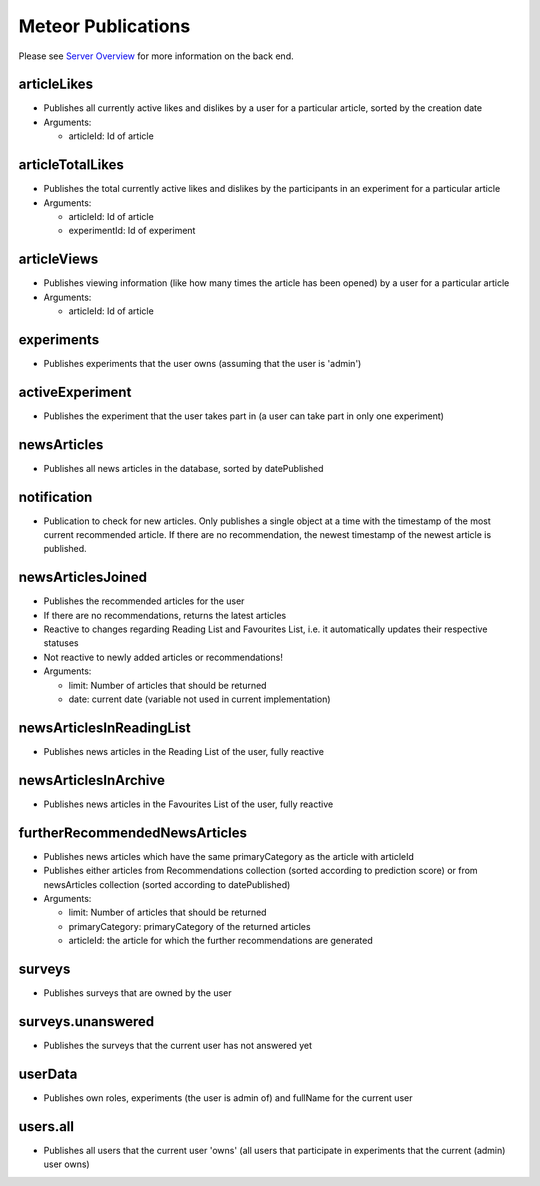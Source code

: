 Meteor Publications
===================

Please see `Server Overview <https://informfully.readthedocs.io/en/latest/server.html>`_ for more information on the back end.

articleLikes
------------

* Publishes all currently active likes and dislikes by a user for a particular article, sorted by the creation date
* Arguments:
  
  * articleId: Id of article

articleTotalLikes
-----------------

* Publishes the total currently active likes and dislikes by the participants in an experiment for a particular article
* Arguments:

  * articleId: Id of article
  * experimentId: Id of experiment

articleViews
------------

* Publishes viewing information (like how many times the article has been opened) by a user for a particular article
* Arguments:

  * articleId: Id of article

experiments
-----------

* Publishes experiments that the user owns (assuming that the user is 'admin')

activeExperiment
----------------

* Publishes the experiment that the user takes part in (a user can take part in only one experiment)

newsArticles
------------

* Publishes all news articles in the database, sorted by datePublished

notification
------------

* Publication to check for new articles. Only publishes a single object at a time with the timestamp of the most current recommended article. If there are no recommendation, the newest timestamp of the newest article is published.

newsArticlesJoined
------------------

* Publishes the recommended articles for the user
* If there are no recommendations, returns the latest articles
* Reactive to changes regarding Reading List and Favourites List, i.e. it automatically updates their respective statuses
* Not reactive to newly added articles or recommendations!
* Arguments:

  * limit: Number of articles that should be returned
  * date: current date (variable not used in current implementation)

newsArticlesInReadingList
-------------------------

* Publishes news articles in the Reading List of the user, fully reactive

newsArticlesInArchive
---------------------

* Publishes news articles in the Favourites List of the user, fully reactive

furtherRecommendedNewsArticles
------------------------------

* Publishes news articles which have the same primaryCategory as the article with articleId
* Publishes either articles from Recommendations collection (sorted according to prediction score) or from newsArticles collection (sorted according to datePublished)
* Arguments:

  * limit: Number of articles that should be returned
  * primaryCategory: primaryCategory of the returned articles
  * articleId: the article for which the further recommendations are generated

surveys
-------

* Publishes surveys that are owned by the user

surveys.unanswered
------------------

* Publishes the surveys that the current user has not answered yet

userData
--------

* Publishes own roles, experiments (the user is admin of) and fullName for the current user

users.all
---------

* Publishes all users that the current user 'owns' (all users that participate in experiments that the current (admin) user owns)
